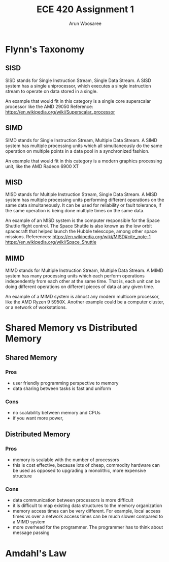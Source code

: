#+TITLE:ECE 420 Assignment 1
#+Author: Arun Woosaree

#+LaTeX_CLASS: article
#+LATEX_CLASS_OPTIONS: [letterpaper]
#+latex_header: \usepackage{amsthm}
#+latex_header: \newtheorem{thm}{}
#+OPTIONS: toc:nil

* Flynn's Taxonomy
** SISD
SISD stands for Single Instruction Stream, Single Data Stream. A SISD system has a single uniprocessor, which executes a single instruction stream to operate on data stored in a single.

An example that would fit in this category is a single core superscalar processor like the AMD 29050
Reference: https://en.wikipedia.org/wiki/Superscalar_processor

** SIMD
SIMD stands for Single Instruction Stream, Multiple Data Stream. A SIMD system has multiple processing units which all simultaneously do the same operation on multiple points in a data pool in a synchronized fashion.

An example that would fit in this category is a modern graphics processing unit, like the AMD Radeon 6900 XT

** MISD
MISD stands for Multiple Instruction Stream, Single Data Stream. A MISD system has multiple processing units performing different operations on the same data simultaneously. It can be used for reliability or fault tolerance, if the same operation is being done multiple times on the same data.

An example of an MISD system is the computer responsible for the Space Shuttle flight control. The Space Shuttle is also known as the low orbit spacecraft that helped launch the Hubble telescope, among other space missions.
References: https://en.wikipedia.org/wiki/MISD#cite_note-1 https://en.wikipedia.org/wiki/Space_Shuttle

** MIMD
MIMD stands for Multiple Instruction Stream, Multiple Data Stream. A MIMD system has many processing units which each perform operations independently from each other at the same time. That is, each unit can be doing different operations on different pieces of data at any given time.

An example of a MIMD system is almost any modern multicore processor, like the AMD Ryzen 9 5950X.
Another example could be a computer cluster, or a network of workstations.

* Shared Memory vs Distributed Memory
** Shared Memory
*** Pros
+ user friendly programming perspective to memory
+ data sharing between tasks is fast and uniform
*** Cons
- no scalability between memory and CPUs
- if you want more power,
** Distributed Memory
*** Pros
+ memory is scalable with the number of processors
+ this is cost effective, because lots of cheap, commodity hardware can be used as opposed to upgrading a monolithic, more expensive structure
*** Cons
- data communication between processors is more difficult
- it is difficult to map existing data structures to the memory organization
- memory access times can be very different. For example, local access times vs over a network
  access times can be much slower compared to a MIMD system
- more overhead for the programmer. The programmer has to think about message passing

* Amdahl's Law

\begin{thm}
    If \(y\) fraction of a serial program cannot be parallelized, \(1/y\) is an upper bound on the speedup of its parallel program, no matter how many processing elements are used.
\end{thm}

\begin{proof}
If \(y\) is the fraction of a serial program that cannot be parallelized, then the fraction \(x\) which is the fraction of the program that can be parallelized is found by:
\begin{equation}\label{oneminus}
x =  (1-y)
\end{equation}

According to Amdahl's law, the upper limit for speedup of a parallel program is:
\begin{equation}\label{upperlim}
\lim_{p \to \infty} S(p) \leq \frac{1}{1-x}
\end{equation}
where \(p\) is the number of processing elements.

Substituting equation \ref{oneminus} into \ref{upperlim}, we get:

\begin{equation}\label{almostthere}
\lim_{p \to \infty} S(p) \leq \frac{1}{1-(1-y)}
\end{equation}

Simplifying \ref{almostthere}, we get:

\begin{equation}
\lim_{p \to \infty} S(p) \leq \frac{1}{y}
\end{equation}

This proves that \(1/y\) is an upper bound for the speedup of a program, no matter how many processing elements are used, given that \(y\) is the fraction of a serial program that cannot be parallelized
\end{proof}
